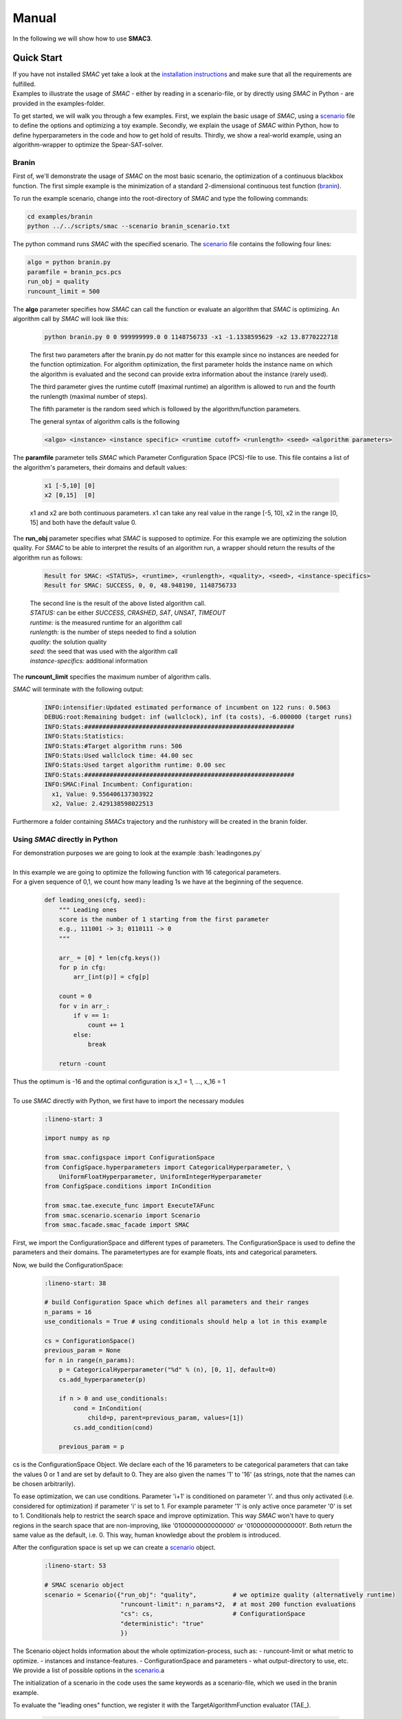 Manual
======
.. role:: bash(code)
    :language: bash


In the following we will show how to use **SMAC3**.

.. _quick:

Quick Start
-----------
| If you have not installed *SMAC* yet take a look at the `installation instructions <installation.html>`_ and make sure that all the requirements are fulfilled.
| Examples to illustrate the usage of *SMAC* - either by reading in a scenario-file, or by directly using *SMAC* in Python - are provided in the examples-folder.

To get started, we will walk you through a few examples.
First, we explain the basic usage of *SMAC*, using a scenario_ file to define the options and optimizing a toy example.
Secondly, we explain the usage of *SMAC* within Python, how to define
hyperparameters in the code and how to get hold of results.
Thirdly, we show a real-world example, using an algorithm-wrapper to optimize
the Spear-SAT-solver.

Branin
~~~~~~
First of, we'll demonstrate the usage of *SMAC* on the most basic scenario, the optimization of a continuous blackbox function.
The first simple example is the minimization of a standard 2-dimensional continuous test function (`branin <https://www.sfu.ca/~ssurjano/branin.html>`_).

To run the example scenario, change into the root-directory of *SMAC* and type the following commands:

.. code-block:: bash

    cd examples/branin
    python ../../scripts/smac --scenario branin_scenario.txt

The python command runs *SMAC* with the specified scenario. The scenario_ file contains the following four lines:

.. code-block:: bash

    algo = python branin.py
    paramfile = branin_pcs.pcs
    run_obj = quality
    runcount_limit = 500

The **algo** parameter specifies how *SMAC* can call the function or evaluate an algorithm that *SMAC* is optimizing. An algorithm call by *SMAC* will look like this:

    .. code-block:: bash

        python branin.py 0 0 999999999.0 0 1148756733 -x1 -1.1338595629 -x2 13.8770222718

    The first two parameters after the branin.py do not matter for this example since no instances are needed for the function optimization.
    For algorithm optimization, the first parameter holds the instance name on which the algorithm is evaluated and the second can provide extra information about the instance (rarely used).

    The third parameter gives the runtime cutoff (maximal runtime) an algorithm is allowed to run and the fourth the runlength (maximal number of steps).

    The fifth parameter is the random seed which is followed by the algorithm/function parameters.
    
    The general syntax of algorithm calls is the following

    .. code-block:: bash

        <algo> <instance> <instance specific> <runtime cutoff> <runlength> <seed> <algorithm parameters>

The **paramfile** parameter tells *SMAC* which Parameter Configuration Space (PCS)-file to use. This file contains a list of the algorithm's parameters, their domains and default values:

    .. code-block:: bash

        x1 [-5,10] [0]
        x2 [0,15]  [0]

    x1 and x2 are both continuous parameters. x1 can take any real value in the range [-5, 10], x2 in the range [0, 15] and both have the default value 0.

The **run_obj** parameter specifies what *SMAC* is supposed to optimize. For this example we are optimizing the solution quality.
For *SMAC* to be able to interpret the results of an algorithm run, a wrapper should return the results of the algorithm run as follows:

    .. code-block:: bash

        Result for SMAC: <STATUS>, <runtime>, <runlength>, <quality>, <seed>, <instance-specifics>
        Result for SMAC: SUCCESS, 0, 0, 48.948190, 1148756733

    | The second line is the result of the above listed algorithm call.
    | *STATUS:* can be either *SUCCESS*, *CRASHED*, *SAT*, *UNSAT*, *TIMEOUT*
    | *runtime:* is the measured runtime for an algorithm call
    | *runlength:* is the number of steps needed to find a solution
    | *quality:* the solution quality
    | *seed:* the seed that was used with the algorithm call
    | *instance-specifics:* additional information

The **runcount_limit** specifies the maximum number of algorithm calls.

*SMAC* will terminate with the following output:

    .. code-block:: bash

        INFO:intensifier:Updated estimated performance of incumbent on 122 runs: 0.5063
        DEBUG:root:Remaining budget: inf (wallclock), inf (ta costs), -6.000000 (target runs)
        INFO:Stats:##########################################################
        INFO:Stats:Statistics:
        INFO:Stats:#Target algorithm runs: 506
        INFO:Stats:Used wallclock time: 44.00 sec
        INFO:Stats:Used target algorithm runtime: 0.00 sec
        INFO:Stats:##########################################################
        INFO:SMAC:Final Incumbent: Configuration:
          x1, Value: 9.556406137303922
          x2, Value: 2.429138598022513

Furthermore a folder containing *SMACs* trajectory and the runhistory will be created in the branin folder.

Using *SMAC* directly in Python
~~~~~~~~~~~~~~~~~~~~~~~~~~~~~~~
| For demonstration purposes we are going to look at the example :bash:`leadingones.py`
|
| In this example we are going to optimize the following function with 16 categorical parameters.
| For a given sequence of 0,1, we count how many leading 1s we have at the beginning of the sequence. 

    .. code-block:: python

        def leading_ones(cfg, seed):
            """ Leading ones
            score is the number of 1 starting from the first parameter
            e.g., 111001 -> 3; 0110111 -> 0
            """

            arr_ = [0] * len(cfg.keys())
            for p in cfg:
                arr_[int(p)] = cfg[p]

            count = 0
            for v in arr_:
                if v == 1:
                    count += 1
                else:
                    break

            return -count

| Thus the optimum is -16 and the optimal configuration is x_1 = 1, ..., x_16 = 1
|
| To use *SMAC* directly with Python, we first have to import the necessary modules

    .. code-block:: python

        :lineno-start: 3

        import numpy as np

        from smac.configspace import ConfigurationSpace
        from ConfigSpace.hyperparameters import CategoricalHyperparameter, \
            UniformFloatHyperparameter, UniformIntegerHyperparameter
        from ConfigSpace.conditions import InCondition

        from smac.tae.execute_func import ExecuteTAFunc
        from smac.scenario.scenario import Scenario
        from smac.facade.smac_facade import SMAC

First, we import the ConfigurationSpace and different types of parameters.
The ConfigurationSpace is used to define the parameters and their domains. The parametertypes are for example
floats, ints and categorical parameters.

Now, we build the ConfigurationSpace:

    .. code-block:: python

        :lineno-start: 38

        # build Configuration Space which defines all parameters and their ranges
        n_params = 16
        use_conditionals = True # using conditionals should help a lot in this example

        cs = ConfigurationSpace()
        previous_param = None
        for n in range(n_params):
            p = CategoricalHyperparameter("%d" % (n), [0, 1], default=0)
            cs.add_hyperparameter(p)

            if n > 0 and use_conditionals:
                cond = InCondition(
                    child=p, parent=previous_param, values=[1])
                cs.add_condition(cond)

            previous_param = p

cs is the ConfigurationSpace Object. 
We declare each of the 16 parameters to be categorical parameters 
that can take the values 0 or 1 and are set by default to 0. 
They are also given the names '1' to '16' (as strings, note that the names can
be chosen arbitrarily).

To ease optimization, we can use conditions.
Parameter 'i+1' is conditioned on parameter 'i'.
and thus only activated (i.e. considered for optimization) if parameter 'i' is set to 1. 
For example parameter '1' is only active once parameter '0' is set to 1. 
Conditionals help to restrict the search space and improve optimization.
This way *SMAC* won't have to query regions in the search space that are non-improving, 
like '0100000000000000' or '0100000000000001'. Both return the same value as the default, i.e. 0.
This way, human knowledge about the problem is introduced.

After the configuration space is set up we can create a scenario_ object.

    .. code-block:: python

        :lineno-start: 53

        # SMAC scenario object
        scenario = Scenario({"run_obj": "quality",          # we optimize quality (alternatively runtime)
                             "runcount-limit": n_params*2,  # at most 200 function evaluations
                             "cs": cs,                      # ConfigurationSpace
                             "deterministic": "true"
                             })

The Scenario object holds information about the whole optimization-process, such as:
- runcount-limit or what metric to optimize.
- instances and instance-features.
- ConfigurationSpace and parameters
- what output-directory to use, etc.
We provide a list of possible options in the scenario_.a

The initialization of a scenario in the code uses the same keywords as a scenario-file, which we used in the branin example.

To evaluate the "leading ones" function, we register it with the TargetAlgorithmFunction evaluator (TAE_).

    .. code-block:: python

        :lineno-start: 60

        # register function to optimize
        taf = ExecuteTAFunc(leading_ones)

        # example call of the function
        # it returns: Status, Cost, Runtime, Additional Infos
        def_value = taf.run(cs.get_default_configuration())[1]
        print("Default Value: %.2f" % (def_value))

We register the function to optimize together with the evaluator that handles calling the function with a specified configuration.

Afterwards, the default value is queried by calling the run method of the evaluator with the default configuration of the configuration space.

To handle the Bayesian optimization loop we can create a SMAC object.
To automatically handle the exploration of the search space 
and querying of the function, SMAC needs as inputs the scenario object 
as well as the function evaluator.

    .. code-block:: python

        :lineno-start: 68

        # Optimize
        smac = SMAC(scenario=scenario, rng=np.random.RandomState(42),
                    tae_runner=taf)
        try:
            incumbent = smac.optimize()
        finally:
            smac.stats.print_stats()
            incumbent = smac.solver.incumbent

        inc_value = taf.run(incumbent)[1]
        print("Optimized Value: %.2f" % (inc_value))

We start the optimization loop and set the maximum number of iterations to 999.

Internally SMAC keeps track of the number of algorithm calls and the remaining time budget via a Stats object.

After successful execution of the optimization loop the Stats object outputs the result of the loop.

We can directly access the incumbent configuration which is stored in the SMAC object and print it to the terminal (line 75).

We further query the target function at the incumbent, using the function evaluator so that as final output we can see performance value of the incumbent.



Spear-QCP
~~~~~~~~~
| For this example we use *SMAC* to optimize `Spear <http://www.domagoj-babic.com/index.php/ResearchProjects/Spear>`_ on a small subset of the QCP-dataset.
| In *SMACs* root-directory type:

.. code-block:: bash

    cd examples/spear_qcp && ls -l

In this folder you see the following files and directories:
    * **features.txt**:

     The feature file contains the features for each instance in a csv-format.

     +--------------------+--------------------+--------------------+-----+
     |      instance      | name of feature 1  | name of feature 2  | ... |
     +====================+====================+====================+=====+
     | name of instance 1 | value of feature 1 | value of feature 2 | ... |
     +--------------------+--------------------+--------------------+-----+
     |         ...        |          ...       |          ...       | ... |
     +--------------------+--------------------+--------------------+-----+

    * **instances.txt**
        The instance file contains the names of all instances one might want to consider during the optimization process.

    * **scenario.txt**
        The scenario_ file contains all the necessary information about the configuration scenario at hand.
        For this example the following options are used:

        * *algo:*

            .. code-block:: bash

                python -u ./target_algorithm/scripts/SATCSSCWrapper.py --mem-limit 1024 --script ./target_algorithm/spear-python/spearCSSCWrapper.py

            This specifies the wrapper that *SMAC* executes with a pre-specified syntax in order to evaluate the algorithm to be optimized.
            This wrapper script takes an instantiation of the parameters as input, runs the algorithm with these parameters, and returns
            the performance of the algorithm; since every algorithm has a different input and output format, this wrapper acts as a interface between the
            algorithm and *SMAC*, which executes the wrapper through a command line call.

            An example call would look something like this:

            .. code-block:: bash

                <algo> <instance> <instance_specifics> <running time cutoff> <run length> <seed> <algorithm parameters>

            For *SMAC* to be able to interpret the results of the algorithm run, the wrapper returns the results of the algorithm run as follows:
            :bash:`STATUS, runtime, runlength, quality, seed, instance-specifics`

        * *paramfile:*

            This parameter specifies which pcs-file to use and where it is located.

            The pcs-file specifies the Parameter Configuration Space file, which lists the algorithm's parameters, their domains, and default values (one per line)

            In this example we are dealing with 26 parameters of which 12 are categorical and 14 are continuous. Out of these 26
            parameters, 9 parameters are conditionals (they are only active if their parent parameter takes on a certain value).

        * *execdir:* Specifies the directory in which the target algorithm will be run.

        * *deterministic:* Specifies if the configuration scenario is deterministic.

        * *run_obj:* This parameter tells *SMAC* what is to be optimized, i.e. runtime or (solution) quality.

        * *overall_obj:* Specifies how to evaluate the performance values, e.g as mean or PARX.

        * *cutoff_time:* The target algorithms cutoff time.

        * *wallclock-limit:* This parameter is used to give the time budget for the configuration task in seconds.

        * *instance_file:* See instances.txt above.

        * *feature_file:* See features.txt above.

    * **run.sh**
        A shell script calling *SMAC* with the following command:
        :bash:`python ../../scripts/smac --scenario scenario.txt --verbose DEBUG`
        This runs *SMAC* with the scenario options specified in the scenario.txt file.

    * **target_algorithms** contains the wrapper and the executable for Spear.
    * **instances** folder contains the instances on which *SMAC* will configure Spear.

To run the example type one of the two commands below into a terminal:

.. code-block:: bash

    bash run.sh
    python ../../scripts/smac --scenario scenario.txt --verbose DEBUG

| *SMAC* will run for a few seconds and generate a lot of logging output.
| After *SMAC* finished the configuration process you'll get some final statistics about the configuration process:

.. code-block:: bash

    DEBUG:root:Remaining budget: -11.897580 (wallclock), inf (ta costs), inf (target runs)
    INFO:Stats:##########################################################
    INFO:Stats:Statistics:
    INFO:Stats:#Target algorithm runs: 28
    INFO:Stats:Used wallclock time: 21.90 sec
    INFO:Stats:Used target algorithm runtime: 15.72 sec
    INFO:Stats:##########################################################
    INFO:SMAC:Final Incumbent: Configuration:
      sp-clause-activity-inc, Value: 0.956325431976
      sp-clause-decay, Value: 1.77371504106
      sp-clause-del-heur, Value: 2
      sp-first-restart, Value: 52
      sp-learned-clause-sort-heur, Value: 13
      sp-learned-clauses-inc, Value: 1.12196861555
      sp-learned-size-factor, Value: 0.760013050806
      sp-max-res-lit-inc, Value: 0.909236510144
      sp-max-res-runs, Value: 3
      sp-orig-clause-sort-heur, Value: 1
      sp-phase-dec-heur, Value: 6
      sp-rand-phase-dec-freq, Value: 0.0001
      sp-rand-phase-scaling, Value: 0.825118640774
      sp-rand-var-dec-freq, Value: 0.05
      sp-rand-var-dec-scaling, Value: 1.05290899107
      sp-res-cutoff-cls, Value: 5
      sp-res-cutoff-lits, Value: 1378
      sp-res-order-heur, Value: 6
      sp-resolution, Value: 1
      sp-restart-inc, Value: 1.84809841772
      sp-update-dec-queue, Value: 1
      sp-use-pure-literal-rule, Value: 0
      sp-var-activity-inc, Value: 1.00507435273
      sp-var-dec-heur, Value: 4
      sp-variable-decay, Value: 1.91690063007


The first line shows why *SMAC* terminated. The wallclock time-budget is exhausted. The target algorithm runtime (ta cost) and target algorithm runs were not exhausted since the budget for these were not specified and thus set to the default, i.e., infinity.

The statistics further show the used wallclock time, target algorithm runtime and the number of executed target algorithm runs.

| The directory in which you invoked *SMAC* now contain a new folder called **SMAC3-output_YYYY-MM-DD_HH:MM:SS**.
| The .json file contains the information about the target algorithms *SMAC* just executed. In this file you can see the *status* of the algorithm run, *misc*, the *instance* on which the algorithm was evaluated, which *seed* was used, how much *time* the algorithm needed and with which *configuration* the algorithm was run.
| In the folder *SMAC* generates a file for the runhistory, and two files for the trajectory.


SMAC-options and file-formats
-----------------------------

*SMAC* is called via the command-line with the following arguments:
.. code-block:: bash

        python smac --scenario SCENARIO --seed INT --verbose_level LEVEL --modus MODUS --warmstart_runhistory RUNHISTORY --warmstart_scenario SCENARIO --warmstart_incumbent INCUMBENT

Required:
     * *scenario*: Path to the file that specifies the scenario_ for this *SMAC*-run.
Optional:
     * *seed*: The integer that the random-generator will be based upon. Default: 12345
     * *verbose_level*: in [INFO, DEBUG], specifies the logging-verbosity. Default: INFO
     * *modus*: in [SMAC, ROAR]. SMAC will use the bayeasian optimization with an intensification process, whereas ROAR stands for Random Online Adaptive Racing*. Default: SMAC
     * *warmstart_runhistory*: When warmstarting the optimization-process, this is the list of runhistory-files to use. Default: None
     * *warmstart_scenario*: When warmstarting, this is the scenario-file that corresponds to the *warmstart_runhistory*. PCS and feature-space need to be identical to the *scenario-file*. Default: None
     * *warmstart_incumbent*: List of trajectories, from which to use final incumbent as challenger. Default: None

.. _scenario:

Scenario-options
~~~~~~~~~~~~~~~~

In the scenario-file, most of the options are specified.
The format is one option per line:
.. code-block:: bash

        OPTION1 VALUE1
        OPTION2 VALUE2
        ...

For boolean options "1" or "true" both evaluate to True.

Required:
        * *algo* specifies the target-algorithm call that *SMAC* will optimize. Is interpreted as a bash-command.
        * *paramfile* specifies the path to the PCS-file
        * *cutoff_time* is the maximum runtime, after which the target-algorithm is cancelled. **Required if *run_obj* is runtime.**

Optional:
        * *abort_on_first_run_crash* in [true, false]. If true, *SMAC* will abort if the first run of the target algorithm crashes. Default: true.
        * *execdir* specifies the path to the execution-directory. Default: ".".
        * *deterministic* in [true, false]. If true, the optimization process will be repeatable. Default: false 
        * *run_obj* in [runtime, quality]. Defines what metric to optimize. When optimizing runtime, *cutoff_time* is required as well. Default: runtime.
        * *overall_obj* is PARX, where X is an integer defining the penalty imposed on timeouts (i.e. runtimes that exceed the *cutoff-time*). Default: PAR10.
        * *memory_limit* is the maximum available memory the target-algorithm can occupy before being cancelled.
        * *tuner-timeout* is the maximum amount of CPU-time used for optimization. Default: inf.
        * *wallclock_limit* is the maximum amount of wallclock-time used for optimization. Default: inf.
        * *runcount_limit* is the maximum number of algorithm-calls during optimization. Default: inf.
        * *minR* is the minimum number of calls per configuration. Default: 1
        * *maxR* is the maximum number of calls per configuration. Default: 2000
        * *instance_file* specifies the file with the training-instances.
        * *test-instance_file* specifies the file with the test-instances.
        * *feature_file* specifies the file with the instance-features
        * *output_dir* specifies the output-directory for all emerging files, such as logging and results. Default: "smac3-output_YEAR-MONTH-DAY_HOUR:MINUTE:SECOND"
        * *shared_model*:  Default: false
        * *initial_incumbent*: in [DEFAULT, RANDOM]. DEFAULT is the default from the PCS. Default: DEFAULT.
